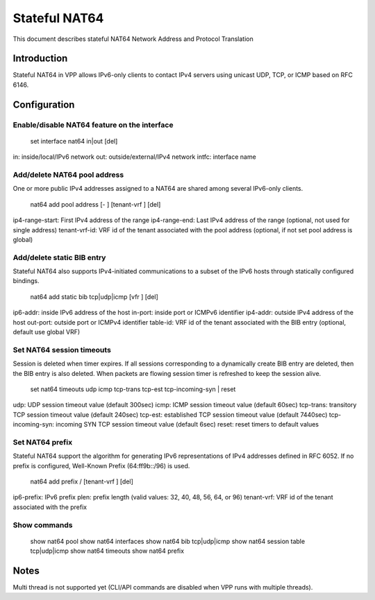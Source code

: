 Stateful NAT64
==============

This document describes stateful NAT64 Network Address and Protocol
Translation

Introduction
------------

Stateful NAT64 in VPP allows IPv6-only clients to contact IPv4 servers
using unicast UDP, TCP, or ICMP based on RFC 6146.

Configuration
-------------

Enable/disable NAT64 feature on the interface
~~~~~~~~~~~~~~~~~~~~~~~~~~~~~~~~~~~~~~~~~~~~~

   set interface nat64 in|out [del]

in: inside/local/IPv6 network out: outside/external/IPv4 network intfc:
interface name

Add/delete NAT64 pool address
~~~~~~~~~~~~~~~~~~~~~~~~~~~~~

One or more public IPv4 addresses assigned to a NAT64 are shared among
several IPv6-only clients.

   nat64 add pool address [- ] [tenant-vrf ] [del]

ip4-range-start: First IPv4 address of the range ip4-range-end: Last
IPv4 address of the range (optional, not used for single address)
tenant-vrf-id: VRF id of the tenant associated with the pool address
(optional, if not set pool address is global)

Add/delete static BIB entry
~~~~~~~~~~~~~~~~~~~~~~~~~~~

Stateful NAT64 also supports IPv4-initiated communications to a subset
of the IPv6 hosts through statically configured bindings.

   nat64 add static bib tcp|udp|icmp [vfr ] [del]

ip6-addr: inside IPv6 address of the host in-port: inside port or ICMPv6
identifier ip4-addr: outside IPv4 address of the host out-port: outside
port or ICMPv4 identifier table-id: VRF id of the tenant associated with
the BIB entry (optional, default use global VRF)

Set NAT64 session timeouts
~~~~~~~~~~~~~~~~~~~~~~~~~~

Session is deleted when timer expires. If all sessions corresponding to
a dynamically create BIB entry are deleted, then the BIB entry is also
deleted. When packets are flowing session timer is refreshed to keep the
session alive.

   set nat64 timeouts udp icmp tcp-trans tcp-est tcp-incoming-syn \|
   reset

udp: UDP session timeout value (default 300sec) icmp: ICMP session
timeout value (default 60sec) tcp-trans: transitory TCP session timeout
value (default 240sec) tcp-est: established TCP session timeout value
(default 7440sec) tcp-incoming-syn: incoming SYN TCP session timeout
value (default 6sec) reset: reset timers to default values

Set NAT64 prefix
~~~~~~~~~~~~~~~~

Stateful NAT64 support the algorithm for generating IPv6 representations
of IPv4 addresses defined in RFC 6052. If no prefix is configured,
Well-Known Prefix (64:ff9b::/96) is used.

   nat64 add prefix / [tenant-vrf ] [del]

ip6-prefix: IPv6 prefix plen: prefix length (valid values: 32, 40, 48,
56, 64, or 96) tenant-vrf: VRF id of the tenant associated with the
prefix

Show commands
~~~~~~~~~~~~~

   show nat64 pool show nat64 interfaces show nat64 bib tcp|udp|icmp
   show nat64 session table tcp|udp|icmp show nat64 timeouts show nat64
   prefix

Notes
-----

Multi thread is not supported yet (CLI/API commands are disabled when
VPP runs with multiple threads).
